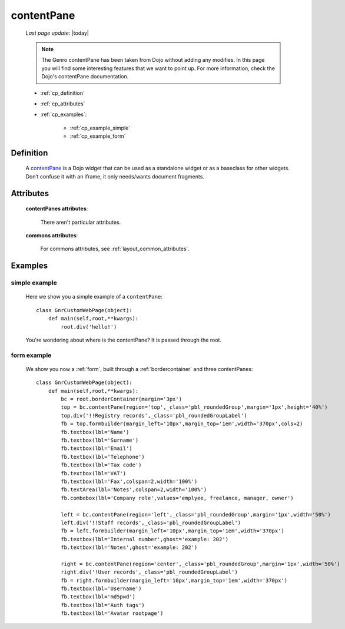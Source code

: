 .. _contentpane:

===========
contentPane
===========
    
    *Last page update*: |today|
    
    .. note:: The Genro contentPane has been taken from Dojo without adding any modifies. In this page
              you will find some interesting features that we want to point up. For more information,
              check the Dojo's contentPane documentation.
    
    * :ref:`cp_definition`
    * :ref:`cp_attributes`
    * :ref:`cp_examples`:
    
        * :ref:`cp_example_simple`
        * :ref:`cp_example_form`
    
.. _cp_definition:

Definition
==========

    .. method:: pane.contentPane([**kwargs])

    A contentPane_ is a Dojo widget that can be used as a standalone widget or as a baseclass for
    other widgets. Don’t confuse it with an iframe, it only needs/wants document fragments.

.. _cp_attributes:

Attributes
==========

    **contentPanes attributes**:

        There aren't particular attributes.

    **commons attributes**:

        For commons attributes, see :ref:`layout_common_attributes`.

.. _cp_examples:

Examples
========

.. _cp_example_simple:

simple example
--------------

    Here we show you a simple example of a ``contentPane``::
    
        class GnrCustomWebPage(object):
            def main(self,root,**kwargs):
                root.div('hello!')
                
    You're wondering about where is the contentPane? It is passed through the root.
    
.. _cp_example_form:
    
form example
------------

    We show you now a :ref:`form`, built through a :ref:`bordercontainer`
    and three contentPanes::
    
        class GnrCustomWebPage(object):
            def main(self,root,**kwargs):
                bc = root.borderContainer(margin='3px')
                top = bc.contentPane(region='top',_class='pbl_roundedGroup',margin='1px',height='40%')
                top.div('!!Registry records',_class='pbl_roundedGroupLabel')
                fb = top.formbuilder(margin_left='10px',margin_top='1em',width='370px',cols=2)
                fb.textbox(lbl='Name')
                fb.textbox(lbl='Surname')
                fb.textbox(lbl='Email')
                fb.textbox(lbl='Telephone')
                fb.textbox(lbl='Tax code')
                fb.textbox(lbl='VAT')
                fb.textbox(lbl='Fax',colspan=2,width='100%')
                fb.textArea(lbl='Notes',colspan=2,width='100%')
                fb.combobox(lbl='Company role',values='emplyee, freelance, manager, owner')
                
                left = bc.contentPane(region='left',_class='pbl_roundedGroup',margin='1px',width='50%')
                left.div('!!Staff records',_class='pbl_roundedGroupLabel')
                fb = left.formbuilder(margin_left='10px',margin_top='1em',width='370px')
                fb.textbox(lbl='Internal number',ghost='example: 202')
                fb.textbox(lbl='Notes',ghost='example: 202')
                
                right = bc.contentPane(region='center',_class='pbl_roundedGroup',margin='1px',width='50%')
                right.div('!User records',_class='pbl_roundedGroupLabel')
                fb = right.formbuilder(margin_left='10px',margin_top='1em',width='370px')
                fb.textbox(lbl='Username')
                fb.textbox(lbl='md5pwd')
                fb.textbox(lbl='Auth tags')
                fb.textbox(lbl='Avatar rootpage')
                